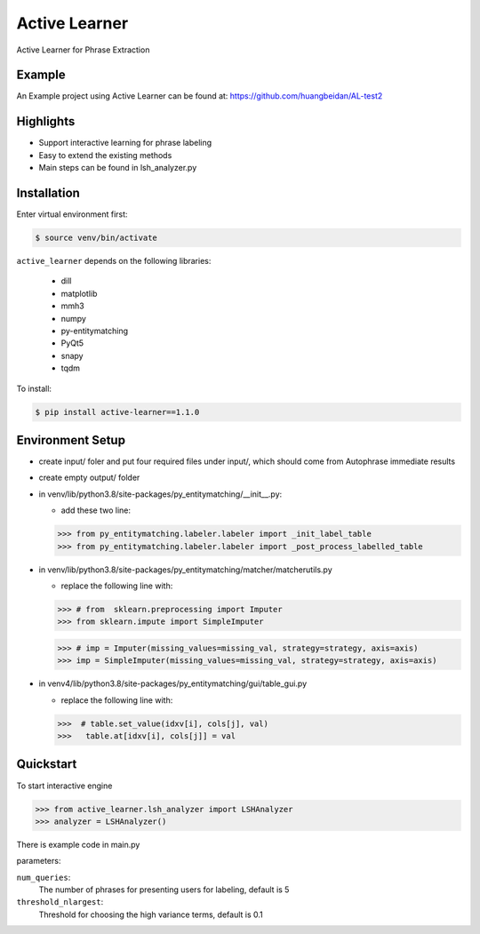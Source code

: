 ==============
Active Learner
==============

Active Learner for Phrase Extraction

Example
============
An Example project using Active Learner can be found at: https://github.com/huangbeidan/AL-test2

Highlights
============
- Support interactive learning for phrase labeling
- Easy to extend the existing methods
- Main steps can be found in lsh_analyzer.py

Installation
============
Enter virtual environment first:

.. code-block:: bash

    $ source venv/bin/activate

``active_learner`` depends on the following libraries:

      - dill
      - matplotlib
      - mmh3
      - numpy
      - py-entitymatching
      - PyQt5
      - snapy
      - tqdm

To install:

.. code-block:: bash

    $ pip install active-learner==1.1.0


Environment Setup
==========
- create input/ foler and put four required files under input/, which should come from Autophrase immediate results
- create empty output/ folder
- in venv/lib/python3.8/site-packages/py_entitymatching/__init__.py:

  - add these two line:

  .. code-block:: python

  >>> from py_entitymatching.labeler.labeler import _init_label_table
  >>> from py_entitymatching.labeler.labeler import _post_process_labelled_table

- in venv/lib/python3.8/site-packages/py_entitymatching/matcher/matcherutils.py

  - replace the following line with:

  .. code-block: python
  >>> # from  sklearn.preprocessing import Imputer
  >>> from sklearn.impute import SimpleImputer

  >>> # imp = Imputer(missing_values=missing_val, strategy=strategy, axis=axis)
  >>> imp = SimpleImputer(missing_values=missing_val, strategy=strategy, axis=axis)

- in venv4/lib/python3.8/site-packages/py_entitymatching/gui/table_gui.py

  - replace the following line with:

  .. code-block: python

  >>>  # table.set_value(idxv[i], cols[j], val)
  >>>   table.at[idxv[i], cols[j]] = val



Quickstart
==========
To start interactive engine

.. code-block:: python

    >>> from active_learner.lsh_analyzer import LSHAnalyzer
    >>> analyzer = LSHAnalyzer()

There is example code in main.py

parameters:

``num_queries``:
    The number of phrases for presenting users for labeling, default is 5
``threshold_nlargest``:
    Threshold for choosing the high variance terms, default is 0.1

